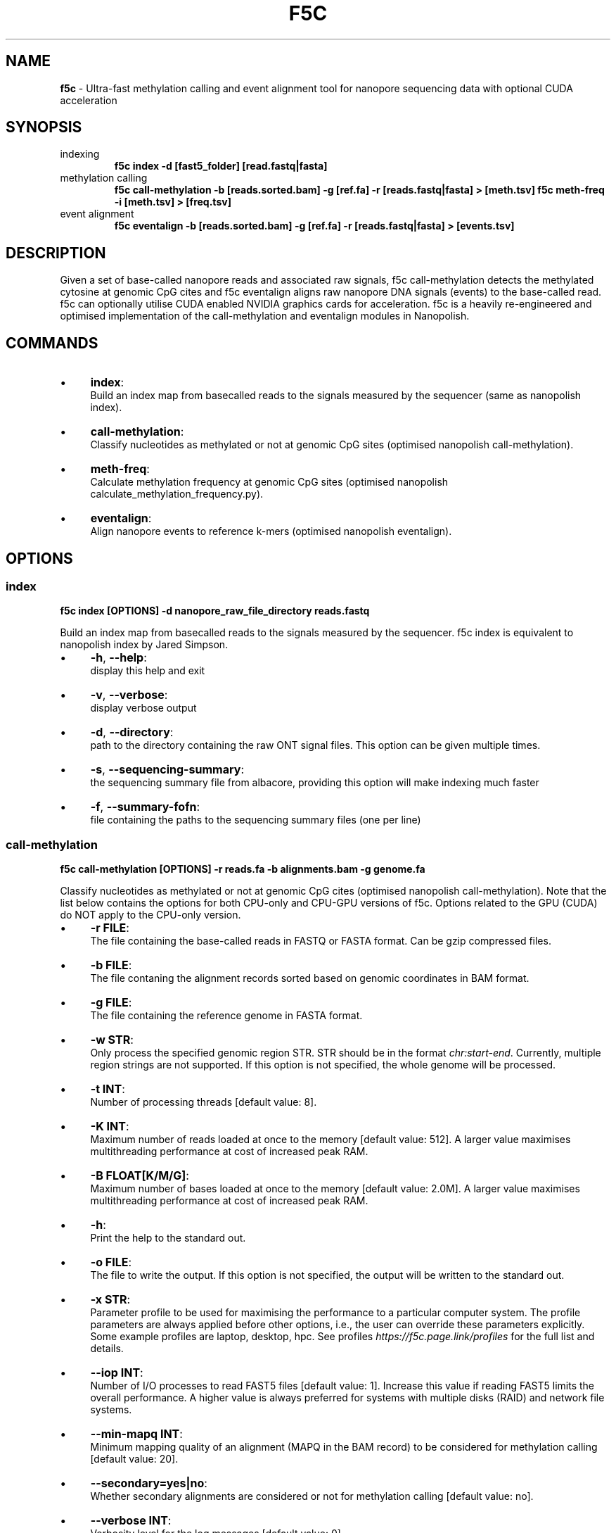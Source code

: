 .\" generated with Ronn/v0.7.3
.\" http://github.com/rtomayko/ronn/tree/0.7.3
.
.TH "F5C" "1" "October 2020" "" ""
.
.SH "NAME"
\fBf5c\fR \- Ultra\-fast methylation calling and event alignment tool for nanopore sequencing data with optional CUDA acceleration
.
.SH "SYNOPSIS"
.
.TP
indexing
\fBf5c index \-d [fast5_folder] [read\.fastq|fasta]\fR
.
.TP
methylation calling
\fBf5c call\-methylation \-b [reads\.sorted\.bam] \-g [ref\.fa] \-r [reads\.fastq|fasta] > [meth\.tsv] f5c meth\-freq \-i [meth\.tsv] > [freq\.tsv]\fR
.
.TP
event alignment
\fBf5c eventalign \-b [reads\.sorted\.bam] \-g [ref\.fa] \-r [reads\.fastq|fasta] > [events\.tsv]\fR
.
.SH "DESCRIPTION"
Given a set of base\-called nanopore reads and associated raw signals, f5c call\-methylation detects the methylated cytosine at genomic CpG cites and f5c eventalign aligns raw nanopore DNA signals (events) to the base\-called read\. f5c can optionally utilise CUDA enabled NVIDIA graphics cards for acceleration\. f5c is a heavily re\-engineered and optimised implementation of the call\-methylation and eventalign modules in Nanopolish\.
.
.SH "COMMANDS"
.
.IP "\(bu" 4
\fBindex\fR:
.
.br
Build an index map from basecalled reads to the signals measured by the sequencer (same as nanopolish index)\.
.
.IP "\(bu" 4
\fBcall\-methylation\fR:
.
.br
Classify nucleotides as methylated or not at genomic CpG sites (optimised nanopolish call\-methylation)\.
.
.IP "\(bu" 4
\fBmeth\-freq\fR:
.
.br
Calculate methylation frequency at genomic CpG sites (optimised nanopolish calculate_methylation_frequency\.py)\.
.
.IP "\(bu" 4
\fBeventalign\fR:
.
.br
Align nanopore events to reference k\-mers (optimised nanopolish eventalign)\.
.
.IP "" 0
.
.SH "OPTIONS"
.
.SS "index"
\fBf5c index [OPTIONS] \-d nanopore_raw_file_directory reads\.fastq\fR
.
.P
Build an index map from basecalled reads to the signals measured by the sequencer\. f5c index is equivalent to nanopolish index by Jared Simpson\.
.
.IP "\(bu" 4
\fB\-h\fR, \fB\-\-help\fR:
.
.br
display this help and exit
.
.IP "\(bu" 4
\fB\-v\fR, \fB\-\-verbose\fR:
.
.br
display verbose output
.
.IP "\(bu" 4
\fB\-d\fR, \fB\-\-directory\fR:
.
.br
path to the directory containing the raw ONT signal files\. This option can be given multiple times\.
.
.IP "\(bu" 4
\fB\-s\fR, \fB\-\-sequencing\-summary\fR:
.
.br
the sequencing summary file from albacore, providing this option will make indexing much faster
.
.IP "\(bu" 4
\fB\-f\fR, \fB\-\-summary\-fofn\fR:
.
.br
file containing the paths to the sequencing summary files (one per line)
.
.IP "" 0
.
.SS "call\-methylation"
\fBf5c call\-methylation [OPTIONS] \-r reads\.fa \-b alignments\.bam \-g genome\.fa\fR
.
.P
Classify nucleotides as methylated or not at genomic CpG cites (optimised nanopolish call\-methylation)\. Note that the list below contains the options for both CPU\-only and CPU\-GPU versions of f5c\. Options related to the GPU (CUDA) do NOT apply to the CPU\-only version\.
.
.IP "\(bu" 4
\fB\-r FILE\fR:
.
.br
The file containing the base\-called reads in FASTQ or FASTA format\. Can be gzip compressed files\.
.
.IP "\(bu" 4
\fB\-b FILE\fR:
.
.br
The file contaning the alignment records sorted based on genomic coordinates in BAM format\.
.
.IP "\(bu" 4
\fB\-g FILE\fR:
.
.br
The file containing the reference genome in FASTA format\.
.
.IP "\(bu" 4
\fB\-w STR\fR:
.
.br
Only process the specified genomic region STR\. STR should be in the format \fIchr:start\-end\fR\. Currently, multiple region strings are not supported\. If this option is not specified, the whole genome will be processed\.
.
.IP "\(bu" 4
\fB\-t INT\fR:
.
.br
Number of processing threads [default value: 8]\.
.
.IP "\(bu" 4
\fB\-K INT\fR:
.
.br
Maximum number of reads loaded at once to the memory [default value: 512]\. A larger value maximises multithreading performance at cost of increased peak RAM\.
.
.IP "\(bu" 4
\fB\-B FLOAT[K/M/G]\fR:
.
.br
Maximum number of bases loaded at once to the memory [default value: 2\.0M]\. A larger value maximises multithreading performance at cost of increased peak RAM\.
.
.IP "\(bu" 4
\fB\-h\fR:
.
.br
Print the help to the standard out\.
.
.IP "\(bu" 4
\fB\-o FILE\fR:
.
.br
The file to write the output\. If this option is not specified, the output will be written to the standard out\.
.
.IP "\(bu" 4
\fB\-x STR\fR:
.
.br
Parameter profile to be used for maximising the performance to a particular computer system\. The profile parameters are always applied before other options, i\.e\., the user can override these parameters explicitly\. Some example profiles are laptop, desktop, hpc\. See profiles \fIhttps://f5c\.page\.link/profiles\fR for the full list and details\.
.
.IP "\(bu" 4
\fB\-\-iop INT\fR:
.
.br
Number of I/O processes to read FAST5 files [default value: 1]\. Increase this value if reading FAST5 limits the overall performance\. A higher value is always preferred for systems with multiple disks (RAID) and network file systems\.
.
.IP "\(bu" 4
\fB\-\-min\-mapq INT\fR:
.
.br
Minimum mapping quality of an alignment (MAPQ in the BAM record) to be considered for methylation calling [default value: 20]\.
.
.IP "\(bu" 4
\fB\-\-secondary=yes|no\fR:
.
.br
Whether secondary alignments are considered or not for methylation calling [default value: no]\.
.
.IP "\(bu" 4
\fB\-\-verbose INT\fR:
.
.br
Verbosity level for the log messages [default value: 0]\.
.
.IP "\(bu" 4
\fB\-\-version\fR:
.
.br
Print the version number to the standard out\.
.
.IP "\(bu" 4
\fB\-\-disable\-cuda=yes|no\fR:
.
.br
Disable running on the GPU or not [default value: no]\. If this option is set to yes, GPU acceleration is disabled\.
.
.IP "\(bu" 4
\fB\-\-cuda\-dev\-id INT\fR:
.
.br
CUDA device identifier to run GPU kernels on [default value: 0]\. The device identifier of the first GPU is 0, the second GPU is 1 and so on\. This can be found by invoking the \fBnvidia\-smi\fR command\. Currently, only a single GPU can be specified\. To utilise multiple GPUs, you have to manually invoke multiple f5c commands on different datasets with a different device identifier\.
.
.IP "\(bu" 4
\fB\-\-cuda\-max\-lf FLOAT\fR:
.
.br
Process reads with read\-length less than or equal to the product of \fIcuda\-max\-lf\fR and the average read length in the current batch on GPU\. The rest is processed on CPU [default value: 3\.0]\. Useful for tuning the CPU\-GPU load balance for atypical datasets\. Refer to performance guidelines \fIhttps://hasindu2008\.github\.io/f5c/docs/f5c\-perf\-hints\fR for details\.
.
.IP "\(bu" 4
\fB\-\-cuda\-avg\-epk FLOAT\fR:
.
.br
The average number of events\-per\-kmer used for allocating the arrays in GPU memory [default value: 2\.0]\. Useful for tuning the CPU\-GPU load balance for atypical datasets\. Refer to performance guidelines \fIhttps://hasindu2008\.github\.io/f5c/docs/f5c\-perf\-hints\fR for details\.
.
.IP "\(bu" 4
\fB\-\-cuda\-max\-epk FLOAT\fR:
.
.br
process the reads with events\-per\-kmer less than or equal to \fIcuda_max_epk\fR on GPU\. The rest is processed on CPU [default value: 5\.0]\. Useful for tuning the CPU\-GPU load balance for atypical datasets\. Refer to performance guidelines \fIhttps://hasindu2008\.github\.io/f5c/docs/f5c\-perf\-hints\fR for details\.
.
.IP "" 0
.
.IP "\(bu" 4
\fB\-\-skip\-ultra FILE\fR:
.
.br
skip ultra long reads and write those entries to the bam file provided as the argument
.
.IP "\(bu" 4
\fB\-\-ultra\-thresh INT\fR:
.
.br
threshold to skip ultra long reads [100000]
.
.IP "\(bu" 4
\fB\-\-skip\-unreadable=yes|no\fR:
.
.br
skip any unreadable fast5 or terminate program [yes]
.
.IP "\(bu" 4
\fB\-\-kmer\-model FILE\fR:
.
.br
custom nucleotide 6\-mer model file (format similar to test/r9\-models/r9\.4_450bps\.nucleotide\.6mer\.template\.model)
.
.IP "\(bu" 4
\fB\-\-meth\-model FILE\fR:
.
.br
custom methylation 6\-mer model file (format similar to test/r9\-models/r9\.4_450bps\.cpg\.6mer\.template\.model)
.
.IP "\(bu" 4
\fB\-\-meth\-out\-version INT\fR:
.
.br
methylation tsv output version (set 2 to print the strand column) [1]
.
.IP "\(bu" 4
\fB\-\-cuda\-mem\-frac FLOAT\fR:
.
.br
Fraction of free GPU memory to allocate [0\.9 (0\.7 for tegra)]
.
.IP "" 0
.
.TP
\fB\-\-print\-events=yes|no\fR:
.
.br
prints the event table

.
.TP
\fB\-\-print\-banded\-aln=yes|no\fR:
.
.br
prints the event alignment

.
.TP
\fB\-\-print\-scaling=yes|no\fR:
.
.br
prints the estimated scalings

.
.TP
\fB\-\-print\-raw=yes|no\fR:
.
.br
prints the raw signal

.
.TP
\fB\-\-debug\-break INT\fR:
.
.br
break after processing the specified no\. of batches

.
.TP
\fB\-\-profile\-cpu=yes|no\fR:
.
.br
process section by section (used for profiling on CPU)

.
.TP
\fB\-\-write\-dump=yes|no\fR:
.
.br
write the fast5 dump to a file or not

.
.TP
\fB\-\-read\-dump=yes|no\fR:
.
.br
read from a fast5 dump file or not

.
.SS "meth\-freq"
\fBmeth\-freq [options\.\.\.]\fR
.
.IP "" 4
.
.nf

  \-c [float]        Call threshold\. Default is 2\.5\.
  \-i [file]         Input file\. Read from stdin if not specified\.
  \-o [file]         Output file\. Write to stdout if not specified\.
  \-s                Split groups
.
.fi
.
.IP "" 0
.
.SS "eventalign"
\fBf5c eventalign [OPTIONS] \-r reads\.fa \-b alignments\.bam \-g genome\.fa\fR
.
.IP "" 4
.
.nf

   \-r FILE                    fastq/fasta read file
   \-b FILE                    sorted bam file
   \-g FILE                    reference genome
   \-w STR[chr:start\-end]      limit processing to genomic region STR
   \-t INT                     number of threads [8]
   \-K INT                     batch size (max number of reads loaded at once) [512]
   \-B FLOAT[K/M/G]            max number of bases loaded at once [2\.0M]
   \-h                         help
   \-o FILE                    output to file [stdout]
   \-\-iop INT                  number of I/O processes to read fast5 files [1]
   \-\-min\-mapq INT             minimum mapping quality [30]
   \-\-secondary=yes|no         consider secondary mappings or not [no]
   \-\-verbose INT              verbosity level [0]
   \-\-version                  print version
   \-\-disable\-cuda=yes|no      disable running on CUDA [no]
   \-\-cuda\-dev\-id INT          CUDA device ID to run kernels on [0]
   \-\-cuda\-max\-lf FLOAT        reads with length <= cuda\-max\-lf*avg_readlen on GPU, rest on CPU [3\.0]
   \-\-cuda\-avg\-epk FLOAT       average number of events per kmer \- for allocating GPU arrays [2\.0]
   \-\-cuda\-max\-epk FLOAT       reads with events per kmer <= cuda_max_epk on GPU, rest on CPU [5\.0]
   \-x STRING                  profile to be used for optimal CUDA parameter selection\. user\-specified parameters will override profile values
advanced options:
   \-\-kmer\-model FILE          custom k\-mer model file
   \-\-skip\-unreadable=yes|no   skip any unreadable fast5 or terminate program [yes]
   \-\-print\-events=yes|no      prints the event table
   \-\-print\-banded\-aln=yes|no  prints the event alignment
   \-\-print\-scaling=yes|no     prints the estimated scalings
   \-\-print\-raw=yes|no         prints the raw signal
   \-\-debug\-break [INT]        break after processing the specified batch
   \-\-profile\-cpu=yes|no       process section by section (used for profiling on CPU)
   \-\-skip\-ultra FILE          skip ultra long reads and write those entries to the bam file provided as the argument
   \-\-ultra\-thresh [INT]       threshold to skip ultra long reads [100000]
   \-\-write\-dump=yes|no        write the fast5 dump to a file or not
   \-\-read\-dump=yes|no         read from a fast5 dump file or not
   \-\-summary FILE             summarise the alignment of each read/strand in FILE
   \-\-sam                      write output in SAM format
   \-\-print\-read\-names         print read names instead of indexes
   \-\-scale\-events             scale events to the model, rather than vice\-versa
   \-\-samples                  write the raw samples for the event to the tsv output
   \-\-cuda\-mem\-frac FLOAT      Fraction of free GPU memory to allocate [0\.9 (0\.7 for tegra)]
.
.fi
.
.IP "" 0
.
.SH "EXAMPLES"
.
.TP
download and extract the dataset including sorted alignments
\fBwget \-O f5c_na12878_test\.tgz "https://f5c\.page\.link/f5c_na12878_test" tar xf f5c_na12878_test\.tgz\fR
.
.TP
index, call methylation and get methylation frequencies
\fBf5c index \-d chr22_meth_example/fast5_files chr22_meth_example/reads\.fastq f5c call\-methylation \-b chr22_meth_example/reads\.sorted\.bam \-g chr22_meth_example/humangenome\.fa \-r chr22_meth_example/reads\.fastq > chr22_meth_example/result\.tsv f5c meth\-freq \-i chr22_meth_example/result\.tsv > chr22_meth_example/freq\.tsv\fR
.
.TP
event alignment
\fBf5c eventalign \-b chr22_meth_example/reads\.sorted\.bam \-g chr22_meth_example/humangenome\.fa \-r chr22_meth_example/reads\.fastq > chr22_meth_example/events\.tsv\fR
.
.SH "AUTHOR"
Hasindu Gamaarachchi wrote the framework of f5c, CUDA code and integrated with adapted components from Jared T\. Simpson\'s Nanopolish [https://github\.com/jts/nanopolish], with tremendous support from Chun Wai Lam, Gihan Jayatilaka and Hiruna Samarakoon\.
.
.SH "LICENSE"
f5c is licensed under the MIT License\. f5c reuses code and methods from Nanopolish \fIhttps://github\.com/jts/nanopolish\fR which is also under the MIT License\. The event detection code in f5c is from Oxford Nanopore\'s Scrappie basecaller \fIhttps://github\.com/nanoporetech/scrappie\fR which is under Mozilla Public License 2\.0\. Some code snippets have been taken from Minimap2 \fIhttps://github\.com/lh3/minimap2\fR and Samtools \fIhttps://github\.com/samtools/samtools\fR that are under the MIT License\.
.
.P
If you use f5c, please cite Gamaarachchi, H\., Lam, C\.W\., Jayatilaka, G\. et al\. GPU accelerated adaptive banded event alignment for rapid comparative nanopore signal analysis\. BMC Bioinformatics 21, 343 (2020)\. https://doi\.org/10\.1186/s12859\-020\-03697\-x
.
.SH "SEE ALSO"
Full documentation: https://hasindu2008\.github\.io/f5c/docs/overview
.
.P
Source code: https://github\.com/hasindu2008/f5c/
.
.P
Publication: https://bmcbioinformatics\.biomedcentral\.com/articles/10\.1186/s12859\-020\-03697\-x
